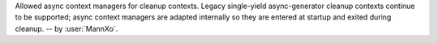 Allowed async context managers for cleanup contexts.
Legacy single-yield async-generator cleanup contexts continue to be
supported; async context managers are adapted internally so they are
entered at startup and exited during cleanup.
-- by :user:`MannXo`.
